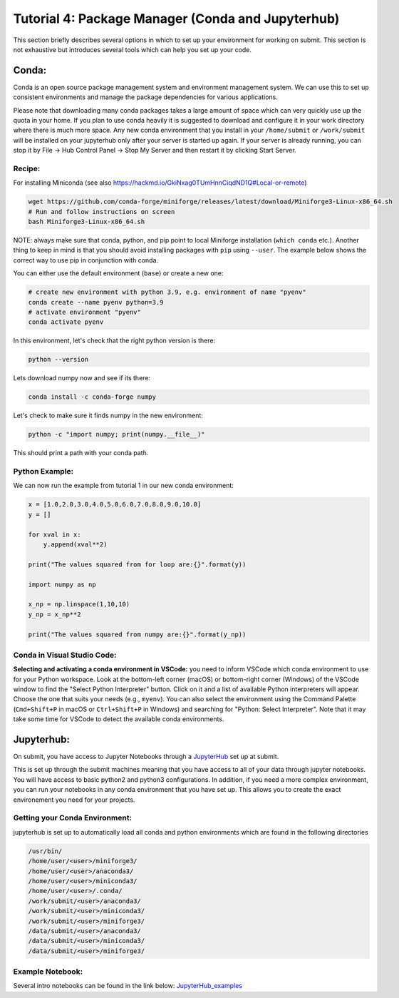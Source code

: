 Tutorial 4: Package Manager (Conda and Jupyterhub)
--------------------------------------------------

This section briefly describes several options in which to set up your environment for working on submit. This section is not exhaustive but introduces several tools which can help you set up your code. 


Conda:
~~~~~~

Conda is an open source package management system and environment management system. We can use this to set up consistent environments and manage the package dependencies for various applications. 

Please note that downloading many conda packages takes a large amount of space which can very quickly use up the quota in your home. If you plan to use conda heavily it is suggested to download and configure it in your work directory where there is much more space. Any new conda environment that you install in your ``/home/submit`` or ``/work/submit`` will be installed on your jupyterhub only after your server is started up again. If your server is already running, you can stop it by File -> Hub Control Panel -> Stop My Server and then restart it by clicking Start Server. 

Recipe:
.......

For installing Miniconda (see also https://hackmd.io/GkiNxag0TUmHnnCiqdND1Q#Local-or-remote)

.. code-block:: sh

      wget https://github.com/conda-forge/miniforge/releases/latest/download/Miniforge3-Linux-x86_64.sh
      # Run and follow instructions on screen
      bash Miniforge3-Linux-x86_64.sh

NOTE: always make sure that conda, python, and pip point to local Miniforge installation (``which conda`` etc.). Another thing to keep in mind is that you should avoid installing packages with ``pip`` using ``--user``. The example below shows the correct way to use pip in conjunction with conda. 

You can either use the default environment (``base``) or create a new one:

.. code-block:: sh

      # create new environment with python 3.9, e.g. environment of name "pyenv"
      conda create --name pyenv python=3.9
      # activate environment "pyenv"
      conda activate pyenv

In this environment, let's check that the right python version is there:

.. code-block:: sh

      python --version

Lets download numpy now and see if its there:

.. code-block:: sh

      conda install -c conda-forge numpy

Let's check to make sure it finds numpy in the new environment:

.. code-block:: sh

      python -c "import numpy; print(numpy.__file__)"

This should print a path with your conda path.

Python Example:
...............

We can now run the example from tutorial 1 in our new conda environment:

.. code-block:: sh

     x = [1.0,2.0,3.0,4.0,5.0,6.0,7.0,8.0,9.0,10.0]
     y = []
     
     for xval in x:
         y.append(xval**2)
     
     print("The values squared from for loop are:{}".format(y))
     
     import numpy as np
     
     x_np = np.linspace(1,10,10)
     y_np = x_np**2
     
     print("The values squared from numpy are:{}".format(y_np))

Conda in Visual Studio Code:
............................

**Selecting and activating a conda environment in VSCode:** you need to inform VSCode which conda environment to use for your Python workspace. Look at the bottom-left corner (macOS) or bottom-right corner (Windows) of the VSCode window to find the "Select Python Interpreter" button. Click on it and a list of available Python interpreters will appear. Choose the one that suits your needs (e.g., ``myenv``). You can also select the environment using the Command Palette (``Cmd+Shift+P`` in macOS or ``Ctrl+Shift+P`` in Windows) and searching for "Python: Select Interpreter". Note that it may take some time for VSCode to detect the available conda environments.

Jupyterhub:
~~~~~~~~~~~

On submit, you have access to Jupyter Notebooks through a `JupyterHub <https://submit.mit.edu/jupyter>`_ set up at submit.

This is set up through the submit machines meaning that you have access to all of your data through jupyter notebooks. 
You will have access to basic python2 and python3 configurations. 
In addition, if you need a more complex environment, you can run your notebooks in any conda environment that you have set up. 
This allows you to create the exact environement you need for your projects. 

Getting your Conda Environment:
...............................

jupyterhub is set up to automatically load all conda and python environments which are found in the following directories

.. code-block:: sh          

      /usr/bin/
      /home/user/<user>/miniforge3/
      /home/user/<user>/anaconda3/
      /home/user/<user>/miniconda3/ 
      /home/user/<user>/.conda/
      /work/submit/<user>/anaconda3/
      /work/submit/<user>/miniconda3/
      /work/submit/<user>/miniforge3/
      /data/submit/<user>/anaconda3/
      /data/submit/<user>/miniconda3/
      /data/submit/<user>/miniforge3/


Example Notebook:
.................

Several intro notebooks can be found in the link below:
`JupyterHub_examples <https://github.com/CpResearch/PythonDataAnalysisTutorial/tree/main/jupyter>`_
